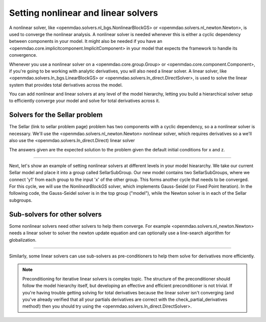 Setting nonlinear and linear solvers
=====================================

A nonlinear solver, like <openmdao.solvers.nl_bgs.NonlinearBlockGS> or <openmdao.solvers.nl_newton.Newton>,
is used to converge the nonlinear analysis. A nonlinear solver is needed whenever this is either a cyclic dependency between components in your model.
It might also be needed if you have an <openmdao.core.implicitcomponent.ImplicitComponent> in your model that expects the framework to handle its convergence.

Whenever you use a nonlinear solver on a <openmdao.core.group.Group> or <openmdao.core.component.Component>, if you're going to be working with analytic derivatives,
you will also need a linear solver.
A linear solver, like <openmdao.solvers.ln_bgs.LinearBlockGS> or <openmdao.solvers.ln_direct.DirectSolver>,
is used to solve the linear system that provides total derivatives across the model.

You can add nonlinear and linear solvers at any level of the model hierarchy,
letting you build a hierarchical solver setup to efficiently converge your model and solve for total derivatives across it.


Solvers for the Sellar problem
----------------------------------

The Sellar (link to sellar problem page) problem has two components with a cyclic dependency,
so a a nonlinear solver is necessary.
We'll use the <openmdao.solvers.nl_newton.Newton> nonlinear solver,
which requires derivatives so a we'll also use the <openmdao.solvers.ln_direct.Direct) linear solver

.. embed-test::
    openmdao.solvers.tests.test_solver_features.TestSolverFeatures.test_specify_solver

The answers given are the expected solution to the problem given the default initial conditions for x and z.

----

Next, let's show an example of setting nonlinear solvers at different levels in your model hieararchy.  We take our current Sellar model and place it
into a group called SellarSubGroup. Our new model contains two SellarSubGroups, where we connect 'y1' from each group to the input 'x' of the other
group. This forms another cycle that needs to be converged.  For this cycle, we will use the `NonlinearBlockGS` solver, which implements Gauss-Seidel
(or Fixed Point Iteration). In the following code, the Gauss-Seidel solver is in the top group ("model"), while the Newton solver is in each of the
Sellar subgroups.

.. embed-python-code::
    openmdao.solvers.tests.test_solver_features.TestSolverFeatures.test_specify_subgroup_solvers


Sub-solvers for other solvers
-------------------------------

Some nonlinear solvers need other solvers to help them converge.
For example <openmdao.solvers.nl_newton.Newton> needs a linear solver to solver the newton update equation and can optionally use a line-search algorithm for globalization.

----

Similarly, some linear solvers can use sub-solvers as pre-conditioners to help them solve for derivatives more efficiently.

.. note::
    Preconditioning for iterative linear solvers is complex topic.
    The structure of the preconditioner should follow the model hierarchy itself,
    but developing an effective and efficient preconditioner is not trivial.
    If you're having trouble getting solving for total derivatives because the linear solver isn't converging
    (and you've already verified that all your partials derivatives are correct with the check_partial_derivatives method!) then you should try using the
    <openmdao.solvers.ln_direct.DirectSolver>.


